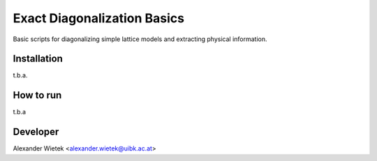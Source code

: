 Exact Diagonalization Basics
=============================

Basic scripts for diagonalizing simple lattice models and extracting
physical information.

Installation
-------------
t.b.a.

How to run
-------------
t.b.a

Developer
-------------
Alexander Wietek <alexander.wietek@uibk.ac.at>
